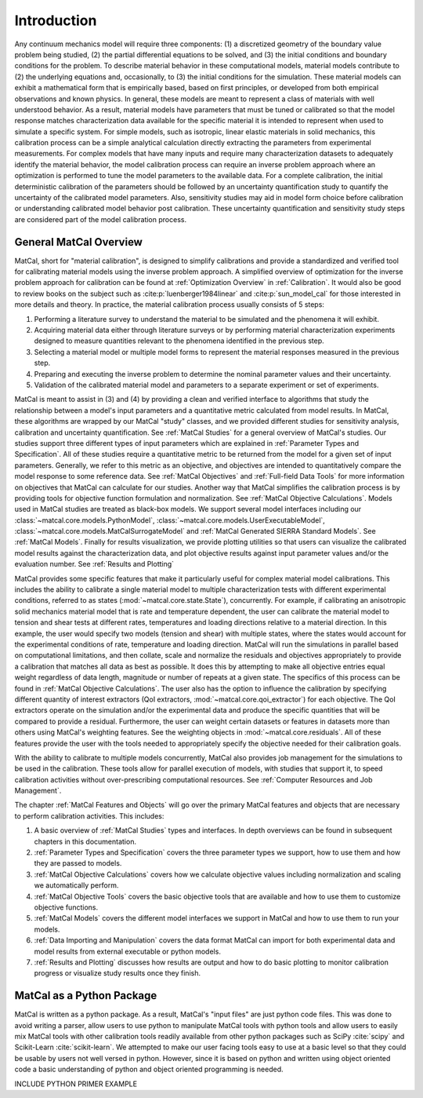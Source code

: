 ************
Introduction
************

Any continuum mechanics model will require three components: 
(1) a discretized geometry of the boundary value problem being studied,
(2) the partial differential equations to be solved, and 
(3) the initial conditions and boundary conditions for the problem. 
To describe material behavior in these computational models,
material models contribute to (2) the underlying 
equations and, occasionally, to (3) the initial conditions for the simulation. 
These material models can exhibit a mathematical form that 
is empirically based, based on first principles, or
developed from both empirical observations and known physics. 
In general, these models are meant to represent a class of materials
with well understood behavior. As a result, material models have 
parameters that must be tuned or calibrated so that the model response matches 
characterization 
data available for the specific material it is intended to represent when used to 
simulate a specific system. For simple models, such
as isotropic, linear elastic materials in solid mechanics, this calibration 
process can be a simple 
analytical calculation directly extracting the parameters from experimental 
measurements. For complex models
that have many inputs and require many characterization datasets to adequately 
identify the material behavior, the model calibration process can require an inverse
problem approach where an optimization is performed to tune the model parameters to 
the available data. For a complete calibration, the initial deterministic calibration 
of the parameters should be followed by an uncertainty quantification study to 
quantify the uncertainty of the calibrated model parameters. Also, sensitivity studies  
may aid in model form choice before calibration or understanding calibrated model 
behavior post calibration. These uncertainty quantification and sensitivity study 
steps are considered part of the model calibration process.

General MatCal Overview
=======================

MatCal, short for "material calibration", is designed to simplify calibrations and 
provide a standardized and verified tool for calibrating material models using the inverse 
problem approach. A simplified overview of optimization for the inverse problem 
approach for calibration can be found at :ref:`Optimization Overview` in :ref:`Calibration`.
It would also be good to review books on the subject 
such as :cite:p:`luenberger1984linear` and :cite:p:`sun_model_cal` for those 
interested in more details and theory.
In practice, the material calibration process usually consists of 5 steps:

#. Performing a literature survey to understand the material to be simulated and 
   the phenomena it will exhibit.
#. Acquiring material data either through literature surveys or by performing material 
   characterization experiments designed to measure quantities 
   relevant to the phenomena identified in the previous step.
#. Selecting a material model or multiple model forms to represent the material
   responses measured in the previous step.
#. Preparing and executing the inverse problem to determine the nominal 
   parameter values and their uncertainty.
#. Validation of the calibrated material model and parameters to a separate 
   experiment or set of experiments.

MatCal is meant to assist in (3) and (4) by providing a clean and verified interface
to algorithms that study the relationship between a model's input parameters and a 
quantitative metric calculated from model results. In MatCal, these algorithms 
are wrapped by our MatCal "study" classes, and we provided different studies 
for sensitivity analysis, calibration and uncertainty quantification. See :ref:`MatCal Studies`
for a general overview of MatCal's studies. Our studies support three different 
types of input parameters which are explained in :ref:`Parameter Types and Specification`.
All of these studies require a quantitative metric to be returned from the model
for a given set of input parameters. Generally, 
we refer to this metric as an objective, and objectives are intended to quantitatively 
compare the model 
response to some reference data. See :ref:`MatCal Objectives` and :ref:`Full-field Data Tools`
for more information on objectives that MatCal can calculate for our studies.
Another way that MatCal simplifies the calibration process is by 
providing tools for objective function 
formulation and normalization. See :ref:`MatCal Objective Calculations`. 
Models used in MatCal studies are treated as black-box models.  
We support several model interfaces including our :class:`~matcal.core.models.PythonModel`, 
:class:`~matcal.core.models.UserExecutableModel`, :class:`~matcal.core.models.MatCalSurrogateModel` 
and :ref:`MatCal Generated SIERRA Standard Models`. 
See :ref:`MatCal Models`. 
Finally for results visualization, we provide plotting utilities so that users can 
visualize the calibrated model 
results against the characterization data, and plot objective results 
against input parameter values and/or 
the evaluation number. See :ref:`Results and Plotting`

MatCal provides some specific features that make it 
particularly useful for complex material model calibrations. 
This includes the ability to calibrate a single material 
model to multiple characterization tests with 
different experimental conditions, referred 
to as states (:mod:`~matcal.core.state.State`), concurrently.
For example, if calibrating an anisotropic solid 
mechanics material model that is rate and 
temperature dependent, the user can calibrate the 
material model to tension and shear tests at 
different rates, temperatures and loading directions 
relative to a material direction. In this example, 
the user would specify two models (tension and shear) 
with multiple states, where the states would account for the experimental
conditions of rate, temperature and loading direction. MatCal 
will run the simulations in parallel based on computational 
limitations, and then collate, scale and normalize the 
residuals and objectives appropriately to provide a calibration 
that matches all data as best as possible. It does 
this by attempting to make all objective entries equal 
weight regardless of data length, magnitude or number 
of repeats at a given state. The specifics of this process
can be found in :ref:`MatCal Objective Calculations`.
The user also has the option to influence the 
calibration by specifying different 
quantity of interest extractors (QoI extractors, 
:mod:`~matcal.core.qoi_extractor`) for each objective. 
The QoI extractors operate on the simulation 
and/or the experimental data and 
produce the specific quantities that will be 
compared to provide a residual. Furthermore, the user 
can weight certain datasets or features in datasets 
more than others using MatCal's 
weighting features. See the weighting objects in 
:mod:`~matcal.core.residuals`. All of these features provide the user with 
the tools needed to appropriately specify the objective 
needed for their calibration goals.

With the ability to calibrate to multiple models concurrently, 
MatCal also provides job management for the simulations 
to be used in the calibration. These tools allow for parallel execution of models, 
with studies that support it, to speed calibration activities without 
over-prescribing computational resources.
See :ref:`Computer Resources and Job Management`.

The chapter :ref:`MatCal Features and Objects` will go over the primary
MatCal features and objects
that are necessary to perform calibration activities. This includes:

#. A basic overview of :ref:`MatCal Studies` types and interfaces. In depth overviews can 
   be found in subsequent chapters in this documentation. 
#. :ref:`Parameter Types and Specification` covers the three parameter types we support, 
   how to use them and how they are passed to models.
#. :ref:`MatCal Objective Calculations` covers how we calculate objective values 
   including normalization and scaling we automatically perform.
#. :ref:`MatCal Objective Tools` covers the basic objective tools that are available and 
   how to use them to customize objective functions.
#. :ref:`MatCal Models` covers the different model interfaces we support in MatCal 
   and how to use them to run your models.
#. :ref:`Data Importing and Manipulation` covers the data format MatCal can 
   import for both experimental data and model results 
   from external executable or python models.
#. :ref:`Results and Plotting` discusses how results are output and how to 
   do basic plotting to monitor calibration progress or visualize study 
   results once they finish.

MatCal as a Python Package
==========================
MatCal is written as a python package. As a result, 
MatCal's "input files" are just python code files. 
This was done to avoid writing a parser, allow users to 
use python to manipulate MatCal tools with python tools 
and allow users to easily mix MatCal tools with other calibration tools
readily available from other python packages such as SciPy :cite:`scipy`
and Scikit-Learn :cite:`scikit-learn`. 
We attempted to make our user facing tools easy to use at a basic level
so that they could be usable by users not well versed in python. However, 
since it is based on python and written using object oriented code a basic 
understanding of python and object oriented programming is needed. 


INCLUDE PYTHON PRIMER EXAMPLE